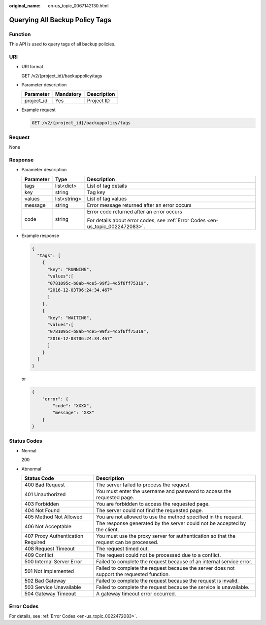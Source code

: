 :original_name: en-us_topic_0067142130.html

.. _en-us_topic_0067142130:

Querying All Backup Policy Tags
===============================

Function
--------

This API is used to query tags of all backup policies.

URI
---

-  URI format

   GET /v2/{project_id}/backuppolicy/tags

-  Parameter description

   ========== ========= ===========
   Parameter  Mandatory Description
   ========== ========= ===========
   project_id Yes       Project ID
   ========== ========= ===========

-  Example request

   .. code-block:: text

      GET /v2/{project_id}/backuppolicy/tags

Request
-------

None

Response
--------

-  Parameter description

   +-----------------------+-----------------------+---------------------------------------------------------------------------------+
   | Parameter             | Type                  | Description                                                                     |
   +=======================+=======================+=================================================================================+
   | tags                  | list<dict>            | List of tag details                                                             |
   +-----------------------+-----------------------+---------------------------------------------------------------------------------+
   | key                   | string                | Tag key                                                                         |
   +-----------------------+-----------------------+---------------------------------------------------------------------------------+
   | values                | list<string>          | List of tag values                                                              |
   +-----------------------+-----------------------+---------------------------------------------------------------------------------+
   | message               | string                | Error message returned after an error occurs                                    |
   +-----------------------+-----------------------+---------------------------------------------------------------------------------+
   | code                  | string                | Error code returned after an error occurs                                       |
   |                       |                       |                                                                                 |
   |                       |                       | For details about error codes, see :ref:`Error Codes <en-us_topic_0022472083>`. |
   +-----------------------+-----------------------+---------------------------------------------------------------------------------+

-  Example response

   .. code-block::

      {
        "tags": [
          {
            "key": "RUNNING",
            "values":[
            "0781095c-b8ab-4ce5-99f3-4c5f6ff75319",
            "2016-12-03T06:24:34.467"
            ]
          },
          {
            "key": "WAITING",
            "values":[
            "0781095c-b8ab-4ce5-99f3-4c5f6ff75319",
            "2016-12-03T06:24:34.467"
            ]
          }
        ]
      }

   or

   .. code-block::

      {
          "error": {
              "code": "XXXX",
              "message": "XXX"
          }
      }

Status Codes
------------

-  Normal

   200

-  Abnormal

   +-----------------------------------+--------------------------------------------------------------------------------------------+
   | Status Code                       | Description                                                                                |
   +===================================+============================================================================================+
   | 400 Bad Request                   | The server failed to process the request.                                                  |
   +-----------------------------------+--------------------------------------------------------------------------------------------+
   | 401 Unauthorized                  | You must enter the username and password to access the requested page.                     |
   +-----------------------------------+--------------------------------------------------------------------------------------------+
   | 403 Forbidden                     | You are forbidden to access the requested page.                                            |
   +-----------------------------------+--------------------------------------------------------------------------------------------+
   | 404 Not Found                     | The server could not find the requested page.                                              |
   +-----------------------------------+--------------------------------------------------------------------------------------------+
   | 405 Method Not Allowed            | You are not allowed to use the method specified in the request.                            |
   +-----------------------------------+--------------------------------------------------------------------------------------------+
   | 406 Not Acceptable                | The response generated by the server could not be accepted by the client.                  |
   +-----------------------------------+--------------------------------------------------------------------------------------------+
   | 407 Proxy Authentication Required | You must use the proxy server for authentication so that the request can be processed.     |
   +-----------------------------------+--------------------------------------------------------------------------------------------+
   | 408 Request Timeout               | The request timed out.                                                                     |
   +-----------------------------------+--------------------------------------------------------------------------------------------+
   | 409 Conflict                      | The request could not be processed due to a conflict.                                      |
   +-----------------------------------+--------------------------------------------------------------------------------------------+
   | 500 Internal Server Error         | Failed to complete the request because of an internal service error.                       |
   +-----------------------------------+--------------------------------------------------------------------------------------------+
   | 501 Not Implemented               | Failed to complete the request because the server does not support the requested function. |
   +-----------------------------------+--------------------------------------------------------------------------------------------+
   | 502 Bad Gateway                   | Failed to complete the request because the request is invalid.                             |
   +-----------------------------------+--------------------------------------------------------------------------------------------+
   | 503 Service Unavailable           | Failed to complete the request because the service is unavailable.                         |
   +-----------------------------------+--------------------------------------------------------------------------------------------+
   | 504 Gateway Timeout               | A gateway timeout error occurred.                                                          |
   +-----------------------------------+--------------------------------------------------------------------------------------------+

Error Codes
-----------

For details, see :ref:`Error Codes <en-us_topic_0022472083>`.
